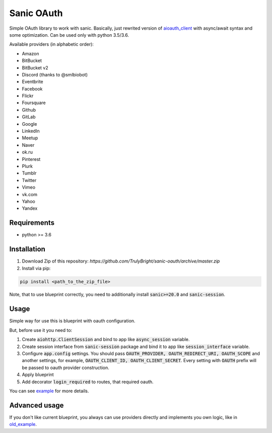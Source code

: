 Sanic OAuth
-----------


Simple OAuth library to work with sanic. Basically, just rewrited version of aioauth_client_ with async/await syntax and some optimization. Can be used only with python 3.5/3.6.

Available providers (in alphabetic order):

- Amazon
- BitBucket
- BitBucket v2
- Discord (thanks to @smlbiobot)
- Eventbrite
- Facebook
- Flickr
- Foursquare
- Github
- GitLab
- Google
- LinkedIn
- Meetup
- Naver
- ok.ru
- Pinterest
- Plurk
- Tumblr
- Twitter
- Vimeo
- vk.com
- Yahoo
- Yandex


Requirements
============

* python >= 3.6


Installation
============

1. Download Zip of this repository: `https://github.com/TrulyBright/sanic-oauth/archive/master.zip`
2. Install via pip:

.. code::

    pip install <path_to_the_zip_file>

Note, that to use blueprint correctly, you need to additionally install :code:`sanic>=20.0` and :code:`sanic-session`.


Usage
=====

Simple way for use this is blueprint with oauth configuration.

But, before use it you need to:

1. Create :code:`aiohttp.ClientSession` and bind to app like :code:`async_session` variable.
2. Create session interface from :code:`sanic-session` package and bind it to app like :code:`session_interface` variable.
3. Configure :code:`app.config` settings. You should pass :code:`OAUTH_PROVIDER, OAUTH_REDIRECT_URI, OAUTH_SCOPE` and another settings, for example, :code:`OAUTH_CLIENT_ID, OAUTH_CLIENT_SECRET`. Every setting with :code:`OAUTH` prefix will be passed to oauth provider construction.
4. Apply blueprint
5. Add decorator :code:`login_required` to routes, that required oauth.


You can see example_ for more details.


Advanced usage
==============

If you don't like current blueprint, you always can use providers directly and implements you own logic, like in old_example_.



.. _example: ./example.py
.. _old_example: ./old_example.py
.. _aioauth_client: https://github.com/klen/aioauth-client
